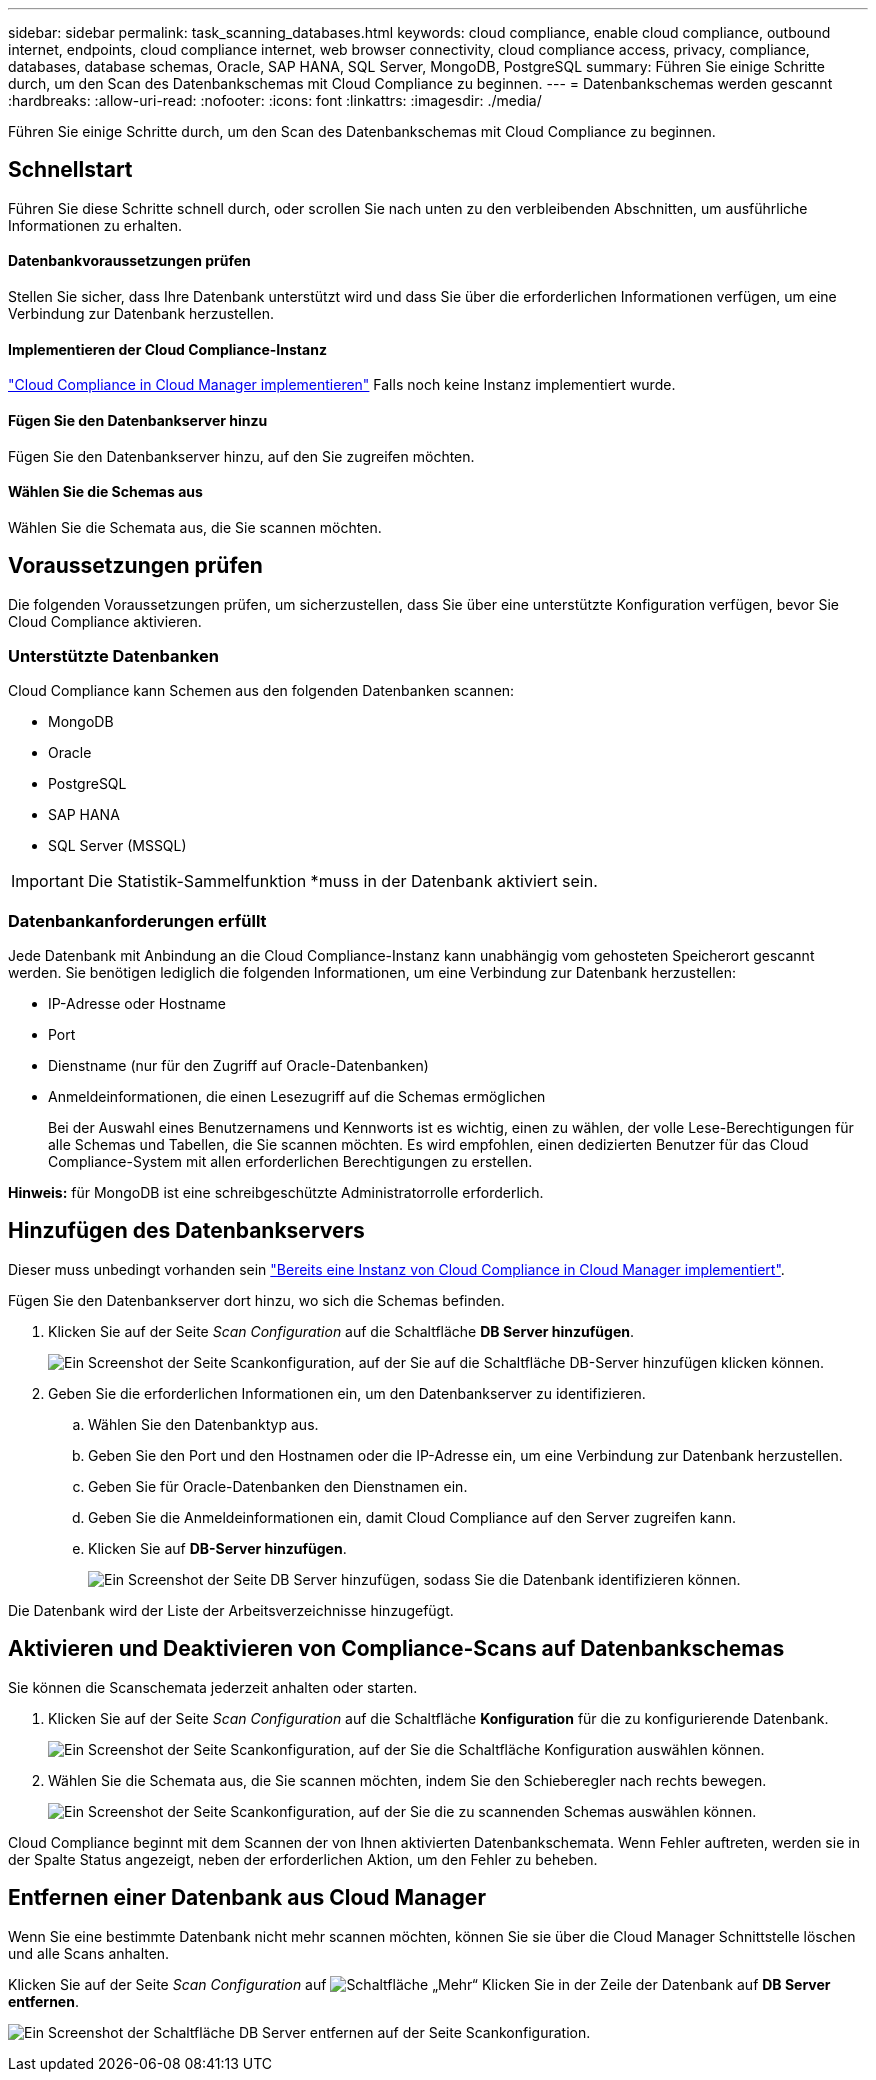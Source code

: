 ---
sidebar: sidebar 
permalink: task_scanning_databases.html 
keywords: cloud compliance, enable cloud compliance, outbound internet, endpoints, cloud compliance internet, web browser connectivity, cloud compliance access, privacy, compliance, databases, database schemas, Oracle, SAP HANA, SQL Server, MongoDB, PostgreSQL 
summary: Führen Sie einige Schritte durch, um den Scan des Datenbankschemas mit Cloud Compliance zu beginnen. 
---
= Datenbankschemas werden gescannt
:hardbreaks:
:allow-uri-read: 
:nofooter: 
:icons: font
:linkattrs: 
:imagesdir: ./media/


[role="lead"]
Führen Sie einige Schritte durch, um den Scan des Datenbankschemas mit Cloud Compliance zu beginnen.



== Schnellstart

Führen Sie diese Schritte schnell durch, oder scrollen Sie nach unten zu den verbleibenden Abschnitten, um ausführliche Informationen zu erhalten.



==== Datenbankvoraussetzungen prüfen

[role="quick-margin-para"]
Stellen Sie sicher, dass Ihre Datenbank unterstützt wird und dass Sie über die erforderlichen Informationen verfügen, um eine Verbindung zur Datenbank herzustellen.



==== Implementieren der Cloud Compliance-Instanz

[role="quick-margin-para"]
link:task_deploy_cloud_compliance.html["Cloud Compliance in Cloud Manager implementieren"^] Falls noch keine Instanz implementiert wurde.



==== Fügen Sie den Datenbankserver hinzu

[role="quick-margin-para"]
Fügen Sie den Datenbankserver hinzu, auf den Sie zugreifen möchten.



==== Wählen Sie die Schemas aus

[role="quick-margin-para"]
Wählen Sie die Schemata aus, die Sie scannen möchten.



== Voraussetzungen prüfen

Die folgenden Voraussetzungen prüfen, um sicherzustellen, dass Sie über eine unterstützte Konfiguration verfügen, bevor Sie Cloud Compliance aktivieren.



=== Unterstützte Datenbanken

Cloud Compliance kann Schemen aus den folgenden Datenbanken scannen:

* MongoDB
* Oracle
* PostgreSQL
* SAP HANA
* SQL Server (MSSQL)



IMPORTANT: Die Statistik-Sammelfunktion *muss in der Datenbank aktiviert sein.



=== Datenbankanforderungen erfüllt

Jede Datenbank mit Anbindung an die Cloud Compliance-Instanz kann unabhängig vom gehosteten Speicherort gescannt werden. Sie benötigen lediglich die folgenden Informationen, um eine Verbindung zur Datenbank herzustellen:

* IP-Adresse oder Hostname
* Port
* Dienstname (nur für den Zugriff auf Oracle-Datenbanken)
* Anmeldeinformationen, die einen Lesezugriff auf die Schemas ermöglichen
+
Bei der Auswahl eines Benutzernamens und Kennworts ist es wichtig, einen zu wählen, der volle Lese-Berechtigungen für alle Schemas und Tabellen, die Sie scannen möchten. Es wird empfohlen, einen dedizierten Benutzer für das Cloud Compliance-System mit allen erforderlichen Berechtigungen zu erstellen.



*Hinweis:* für MongoDB ist eine schreibgeschützte Administratorrolle erforderlich.



== Hinzufügen des Datenbankservers

Dieser muss unbedingt vorhanden sein link:task_deploy_cloud_compliance.html["Bereits eine Instanz von Cloud Compliance in Cloud Manager implementiert"^].

Fügen Sie den Datenbankserver dort hinzu, wo sich die Schemas befinden.

. Klicken Sie auf der Seite _Scan Configuration_ auf die Schaltfläche *DB Server hinzufügen*.
+
image:screenshot_compliance_add_db_server_button.png["Ein Screenshot der Seite Scankonfiguration, auf der Sie auf die Schaltfläche DB-Server hinzufügen klicken können."]

. Geben Sie die erforderlichen Informationen ein, um den Datenbankserver zu identifizieren.
+
.. Wählen Sie den Datenbanktyp aus.
.. Geben Sie den Port und den Hostnamen oder die IP-Adresse ein, um eine Verbindung zur Datenbank herzustellen.
.. Geben Sie für Oracle-Datenbanken den Dienstnamen ein.
.. Geben Sie die Anmeldeinformationen ein, damit Cloud Compliance auf den Server zugreifen kann.
.. Klicken Sie auf *DB-Server hinzufügen*.
+
image:screenshot_compliance_add_db_server_dialog.png["Ein Screenshot der Seite DB Server hinzufügen, sodass Sie die Datenbank identifizieren können."]





Die Datenbank wird der Liste der Arbeitsverzeichnisse hinzugefügt.



== Aktivieren und Deaktivieren von Compliance-Scans auf Datenbankschemas

Sie können die Scanschemata jederzeit anhalten oder starten.

. Klicken Sie auf der Seite _Scan Configuration_ auf die Schaltfläche *Konfiguration* für die zu konfigurierende Datenbank.
+
image:screenshot_compliance_db_server_config.png["Ein Screenshot der Seite Scankonfiguration, auf der Sie die Schaltfläche Konfiguration auswählen können."]

. Wählen Sie die Schemata aus, die Sie scannen möchten, indem Sie den Schieberegler nach rechts bewegen.
+
image:screenshot_compliance_select_schemas.png["Ein Screenshot der Seite Scankonfiguration, auf der Sie die zu scannenden Schemas auswählen können."]



Cloud Compliance beginnt mit dem Scannen der von Ihnen aktivierten Datenbankschemata. Wenn Fehler auftreten, werden sie in der Spalte Status angezeigt, neben der erforderlichen Aktion, um den Fehler zu beheben.



== Entfernen einer Datenbank aus Cloud Manager

Wenn Sie eine bestimmte Datenbank nicht mehr scannen möchten, können Sie sie über die Cloud Manager Schnittstelle löschen und alle Scans anhalten.

Klicken Sie auf der Seite _Scan Configuration_ auf image:screenshot_gallery_options.gif["Schaltfläche „Mehr“"] Klicken Sie in der Zeile der Datenbank auf *DB Server entfernen*.

image:screenshot_compliance_remove_db.png["Ein Screenshot der Schaltfläche DB Server entfernen auf der Seite Scankonfiguration."]

